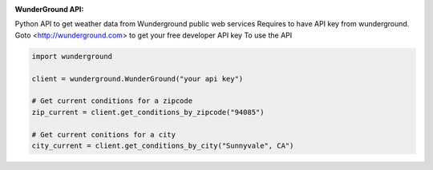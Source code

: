 :WunderGround API: |build_status| |coverage_status|

Python API to get weather data from Wunderground public web services
Requires to have API key from wunderground. Goto <http://wunderground.com> to get your free developer API key
To use the API

.. code-block:: python

   import wunderground

   client = wunderground.WunderGround("your api key")

   # Get current conditions for a zipcode
   zip_current = client.get_conditions_by_zipcode("94085")

   # Get current conitions for a city
   city_current = client.get_conditions_by_city("Sunnyvale", CA")



.. |build_status| image:: https://travis-ci.org/codelabs/WunderGround.svg?branch=master
   :target: https://travis-ci.org/codelabs/WunderGround

.. |coverage_status| image:: https://coveralls.io/repos/codelabs/WunderGround/badge.svg?branch=master&service=github
   :target: https://coveralls.io/github/codelabs/WunderGround?branch=master

